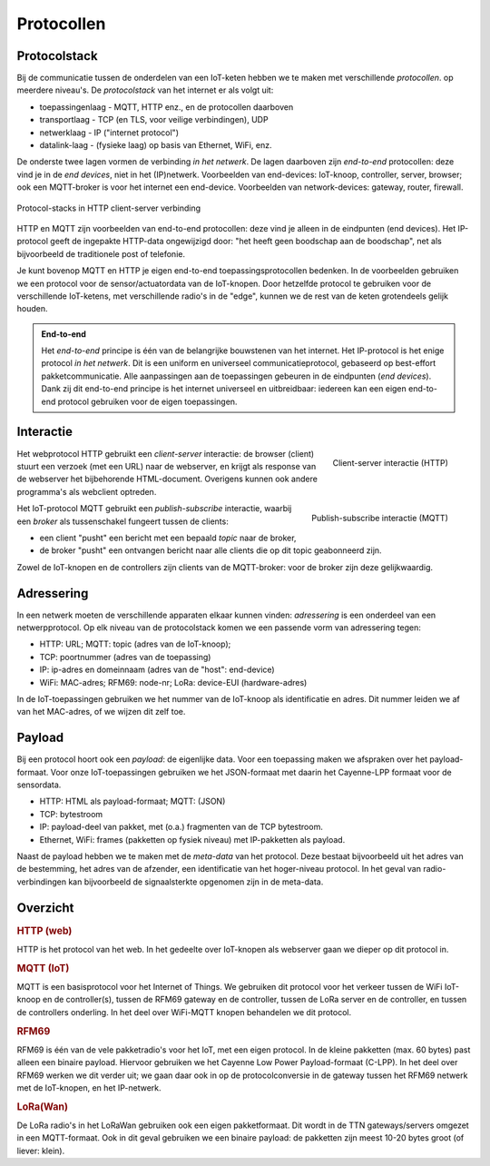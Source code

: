 ***********
Protocollen
***********

.. topic JSON in het web

  * AJAX: JavaScript en JSON
  * websockets als symmetrisch "push" protocol

.. admonition: Concepten en leerdoelen

  * protocol-stack (stapeling van protocollen)
  * end-to-end protocol
  * interactie: client-server, publish-subscribe
  * adressering in de verschillende protocollen
  * payload, payload-formaat, meta-data

Protocolstack
=============

Bij de communicatie tussen de onderdelen van een IoT-keten hebben we te maken met verschillende *protocollen*.
op meerdere niveau's.
De *protocolstack* van het internet er als volgt uit:

* toepassingenlaag - MQTT, HTTP enz., en de protocollen daarboven
* transportlaag - TCP (en TLS, voor veilige verbindingen), UDP
* netwerklaag - IP ("internet protocol")
* datalink-laag - (fysieke laag) op basis van Ethernet, WiFi, enz.

De onderste twee lagen vormen de verbinding *in het netwerk*.
De lagen daarboven zijn *end-to-end* protocollen: deze vind je in de *end devices*, niet in het (IP)netwerk.
Voorbeelden van end-devices: IoT-knoop, controller, server, browser;
ook een MQTT-broker is voor het internet een end-device.
Voorbeelden van network-devices: gateway, router, firewall.

.. figure:: HTTP-IP-stack.png
   :width: 600 px
   :align: center

   Protocol-stacks in HTTP client-server verbinding

HTTP en MQTT zijn voorbeelden van end-to-end protocollen:
deze vind je alleen in de eindpunten (end devices).
Het IP-protocol geeft de ingepakte HTTP-data ongewijzigd door:
"het heeft geen boodschap aan de boodschap",
net als bijvoorbeeld de traditionele post of telefonie.

Je kunt bovenop MQTT en HTTP je eigen end-to-end toepassingsprotocollen bedenken.
In de voorbeelden gebruiken we een protocol voor de sensor/actuatordata van de IoT-knopen.
Door hetzelfde protocol te gebruiken voor de verschillende IoT-ketens,
met verschillende radio's in de "edge", kunnen we de rest van de keten grotendeels gelijk houden.

.. admonition:: End-to-end

  Het *end-to-end* principe is één van de belangrijke bouwstenen van het internet.
  Het IP-protocol is het enige protocol *in het netwerk*.
  Dit is een uniform en universeel communicatieprotocol, gebaseerd op best-effort pakketcommunicatie.
  Alle aanpassingen aan de toepassingen gebeuren in de eindpunten (*end devices*).
  Dank zij dit end-to-end principe is het internet universeel en uitbreidbaar:
  iedereen kan een eigen end-to-end protocol gebruiken voor de eigen toepassingen.

Interactie
==========

.. figure:: IoT-client-server-0.png
   :width: 300 px
   :align: right

   Client-server interactie (HTTP)

Het webprotocol HTTP gebruikt een *client-server* interactie:
de browser (client) stuurt een verzoek (met een URL) naar de webserver,
en krijgt als response van de webserver het bijbehorende HTML-document.
Overigens kunnen ook andere programma's als webclient optreden.

.. figure:: MQTT.png
   :width: 300 px
   :align: right

   Publish-subscribe interactie (MQTT)

Het IoT-protocol MQTT gebruikt een *publish-subscribe* interactie,
waarbij een *broker* als tussenschakel fungeert tussen de clients:

* een client "pusht" een bericht met een bepaald *topic* naar de broker,
* de broker "pusht" een ontvangen bericht naar alle clients die op dit topic geabonneerd zijn.

Zowel de IoT-knopen en de controllers zijn clients van de MQTT-broker:
voor de broker zijn deze gelijkwaardig.

Adressering
===========

In een netwerk moeten de verschillende apparaten elkaar kunnen vinden:
*adressering* is een onderdeel van een netwerpprotocol.
Op elk niveau van de protocolstack komen we een passende vorm van adressering tegen:

* HTTP: URL; MQTT: topic (adres van de IoT-knoop);
* TCP: poortnummer (adres van de toepassing)
* IP: ip-adres en domeinnaam (adres van de "host": end-device)
* WiFi: MAC-adres; RFM69: node-nr; LoRa: device-EUI (hardware-adres)

In de IoT-toepassingen gebruiken we het nummer van de IoT-knoop als identificatie en adres.
Dit nummer leiden we af van het MAC-adres, of we wijzen dit zelf toe.

Payload
=======

Bij een protocol hoort ook een *payload*: de eigenlijke data.
Voor een toepassing maken we afspraken over het payload-formaat.
Voor onze IoT-toepassingen gebruiken we het JSON-formaat met daarin het Cayenne-LPP formaat voor de sensordata.

* HTTP: HTML als payload-formaat; MQTT: (JSON)
* TCP: bytestroom
* IP: payload-deel van pakket, met (o.a.) fragmenten van de TCP bytestroom.
* Ethernet, WiFi: frames (pakketten op fysiek niveau) met IP-pakketten als payload.

Naast de payload hebben we te maken met de *meta-data* van het protocol.
Deze bestaat bijvoorbeeld uit het adres van de bestemming, het adres van de afzender,
een identificatie van het hoger-niveau protocol.
In het geval van radio-verbindingen kan bijvoorbeeld de signaalsterkte opgenomen zijn in de meta-data.

Overzicht
=========

.. rubric:: HTTP (web)

HTTP is het protocol van het web.
In het gedeelte over IoT-knopen als webserver gaan we dieper op dit protocol in.

.. rubric:: MQTT (IoT)

MQTT is een basisprotocol voor het Internet of Things.
We gebruiken dit protocol voor het verkeer tussen de WiFi IoT-knoop en de controller(s),
tussen de RFM69 gateway en de controller, tussen de LoRa server en de controller,
en tussen de controllers onderling.
In het deel over WiFi-MQTT knopen behandelen we dit protocol.

.. rubric:: RFM69

RFM69 is één van de vele pakketradio's voor het IoT,
met een eigen protocol.
In de kleine pakketten (max. 60 bytes) past alleen een binaire payload.
Hiervoor gebruiken we het Cayenne Low Power Payload-formaat (C-LPP).
In het deel over RFM69 werken we dit verder uit;
we gaan daar ook in op de protocolconversie in de gateway tussen het RFM69 netwerk met de IoT-knopen,
en het IP-netwerk.

.. rubric:: LoRa(Wan)

De LoRa radio's in het LoRaWan gebruiken ook een eigen pakketformaat.
Dit wordt in de TTN gateways/servers omgezet in een MQTT-formaat.
Ook in dit geval gebruiken we een binaire payload:
de pakketten zijn meest 10-20 bytes groot (of liever: klein).
